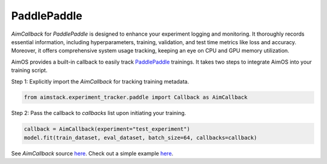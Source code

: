 ############
PaddlePaddle
############


`AimCallback` for `PaddlePaddle` is designed to enhance your experiment logging and monitoring. It thoroughly records essential information, including hyperparameters, training, validation, and test time metrics like loss and accuracy. Moreover, it offers comprehensive system usage tracking, keeping an eye on CPU and GPU memory utilization.

AimOS provides a built-in callback to easily track `PaddlePaddle <https://www.paddlepaddle.org.cn/en>`_ trainings.
It takes two steps to integrate AimOS into your training script.

Step 1: Explicitly import the `AimCallback` for tracking training metadata.

.. code-block:: python

    from aimstack.experiment_tracker.paddle import Callback as AimCallback

Step 2: Pass the callback to `callbacks` list upon initiating your training.

.. code-block:: python

    callback = AimCallback(experiment="test_experiment")
    model.fit(train_dataset, eval_dataset, batch_size=64, callbacks=callback)

See `AimCallback` source `here <https://github.com/aimhubio/aimos/blob/main/pkgs/aimstack/paddle_tracker/callbacks/base_callback.py>`_.
Check out a simple example `here <https://github.com/aimhubio/aimos/blob/main/examples/paddle_track.py>`_.
